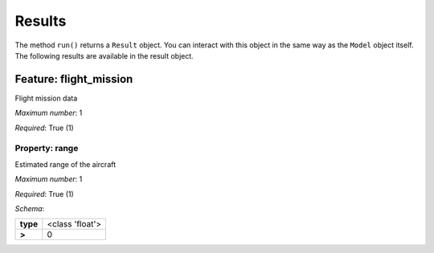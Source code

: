 ..
    ================================================================================
    DO NOT EDIT!
    Page is auto-generated by 'model-framework'.
    For more information, see https://github.com/airinnova/model-framework
    ================================================================================



.. _sec_mframwork_results:

Results
=======

The method ``run()`` returns a ``Result`` object.
You can interact  with this object in the same way as the ``Model`` object
itself. The following results are available in the result object.



.. mermaid::

    graph TD
    A[Model]
    A --> F0[flight_mission]


Feature: flight_mission
-----------------------

.. image:: https://raw.githubusercontent.com/airinnova/model-framework/master/src/mframework/ressources/icons/notes.svg
   :align: left
   :alt: description

Flight mission data

.. image:: https://raw.githubusercontent.com/airinnova/model-framework/master/src/mframework/ressources/icons/point.svg
   :align: left
   :alt: max_items

*Maximum number*: 1

.. image:: https://raw.githubusercontent.com/airinnova/model-framework/master/src/mframework/ressources/icons/lifebuoy.svg
   :align: left
   :alt: required

*Required*: True (1)

Property: range
~~~~~~~~~~~~~~~

.. mermaid::

    graph LR
    A[Model]
    A --> F1[flight_mission] 
    F1 --> P1[range] 


.. image:: https://raw.githubusercontent.com/airinnova/model-framework/master/src/mframework/ressources/icons/notes.svg
   :align: left
   :alt: description

Estimated range of the aircraft

.. image:: https://raw.githubusercontent.com/airinnova/model-framework/master/src/mframework/ressources/icons/point.svg
   :align: left
   :alt: max_items

*Maximum number*: 1

.. image:: https://raw.githubusercontent.com/airinnova/model-framework/master/src/mframework/ressources/icons/lifebuoy.svg
   :align: left
   :alt: required

*Required*: True (1)

.. image:: https://raw.githubusercontent.com/airinnova/model-framework/master/src/mframework/ressources/icons/clipboard-check.svg
   :align: left
   :alt: schema

*Schema*:

======== ===============
**type** <class 'float'>
 **>**          0       
======== ===============

